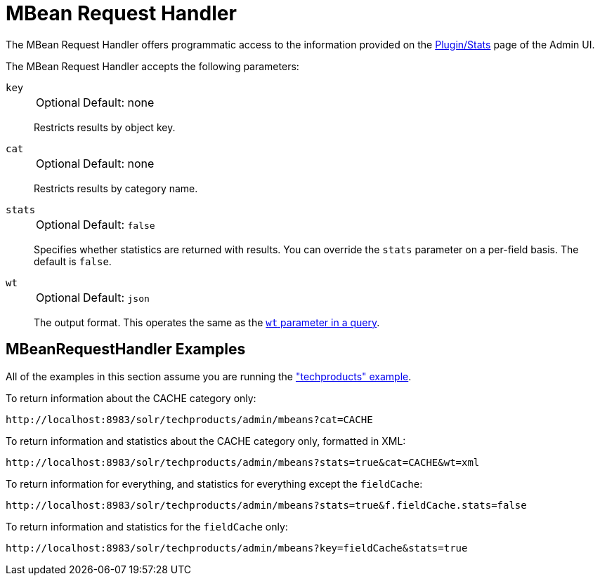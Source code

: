 = MBean Request Handler
// Licensed to the Apache Software Foundation (ASF) under one
// or more contributor license agreements.  See the NOTICE file
// distributed with this work for additional information
// regarding copyright ownership.  The ASF licenses this file
// to you under the Apache License, Version 2.0 (the
// "License"); you may not use this file except in compliance
// with the License.  You may obtain a copy of the License at
//
//   http://www.apache.org/licenses/LICENSE-2.0
//
// Unless required by applicable law or agreed to in writing,
// software distributed under the License is distributed on an
// "AS IS" BASIS, WITHOUT WARRANTIES OR CONDITIONS OF ANY
// KIND, either express or implied.  See the License for the
// specific language governing permissions and limitations
// under the License.

The MBean Request Handler offers programmatic access to the information provided on the <<plugins-stats-screen.adoc#,Plugin/Stats>> page of the Admin UI.

The MBean Request Handler accepts the following parameters:

`key`::
+
[%autowidth,frame=none]
|===
|Optional |Default: none
|===
+
Restricts results by object key.

`cat`::
+
[%autowidth,frame=none]
|===
|Optional |Default: none
|===
+
Restricts results by category name.

`stats`::
+
[%autowidth,frame=none]
|===
|Optional |Default: `false`
|===
+
Specifies whether statistics are returned with results.
You can override the `stats` parameter on a per-field basis.
The default is `false`.

`wt`::
+
[%autowidth,frame=none]
|===
|Optional |Default: `json`
|===
+
The output format.
This operates the same as the <<response-writers.adoc#,`wt` parameter in a query>>.

== MBeanRequestHandler Examples

All of the examples in this section assume you are running the <<tutorial-techproducts.adoc#,"techproducts" example>>.

To return information about the CACHE category only:

[source,text]
http://localhost:8983/solr/techproducts/admin/mbeans?cat=CACHE

To return information and statistics about the CACHE category only, formatted in XML:

[source,text]
http://localhost:8983/solr/techproducts/admin/mbeans?stats=true&cat=CACHE&wt=xml

To return information for everything, and statistics for everything except the `fieldCache`:

[source,text]
http://localhost:8983/solr/techproducts/admin/mbeans?stats=true&f.fieldCache.stats=false

To return information and statistics for the `fieldCache` only:

[source,text]
http://localhost:8983/solr/techproducts/admin/mbeans?key=fieldCache&stats=true
